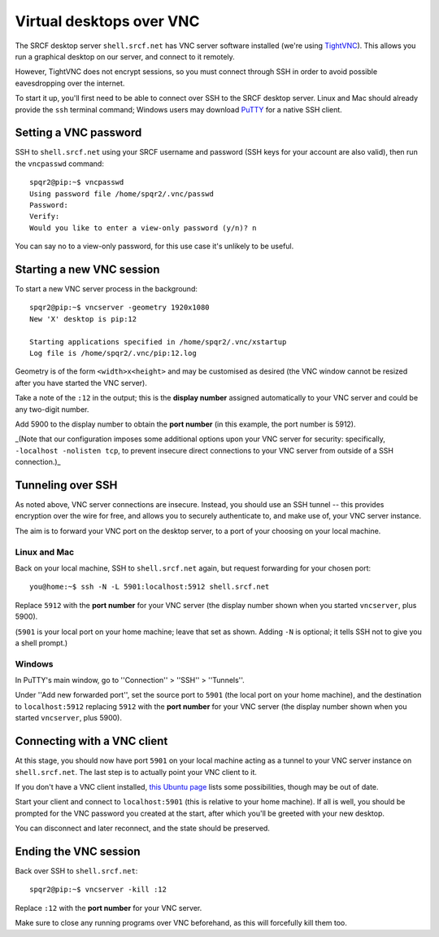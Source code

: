 .. _virtual-desktop:

Virtual desktops over VNC
=========================

The SRCF desktop server ``shell.srcf.net`` has VNC server software installed (we're using `TightVNC <http://www.tightvnc.com>`_).  This allows you run a graphical desktop on our server, and connect to it remotely.

However, TightVNC does not encrypt sessions, so you must connect through SSH in order to avoid possible eavesdropping over the internet.

To start it up, you'll first need to be able to connect over SSH to the SRCF desktop server.  Linux and Mac should already provide the ``ssh`` terminal command; Windows users may download `PuTTY <https://www.chiark.greenend.org.uk/~sgtatham/putty/>`_ for a native SSH client.

Setting a VNC password
----------------------

SSH to ``shell.srcf.net`` using your SRCF username and password (SSH keys for your account are also valid), then run the ``vncpasswd`` command::

    spqr2@pip:~$ vncpasswd
    Using password file /home/spqr2/.vnc/passwd
    Password:
    Verify:
    Would you like to enter a view-only password (y/n)? n

You can say no to a view-only password, for this use case it's unlikely to be useful.

Starting a new VNC session
--------------------------

To start a new VNC server process in the background::

    spqr2@pip:~$ vncserver -geometry 1920x1080
    New 'X' desktop is pip:12

    Starting applications specified in /home/spqr2/.vnc/xstartup
    Log file is /home/spqr2/.vnc/pip:12.log

Geometry is of the form ``<width>x<height>`` and may be customised as desired (the VNC window cannot be resized after you have started the VNC server).

Take a note of the ``:12`` in the output; this is the **display number** assigned automatically to your VNC server and could be any two-digit number.

Add 5900 to the display number to obtain the **port number** (in this example, the port number is 5912).

_(Note that our configuration imposes some additional options upon your VNC server for security: specifically, ``-localhost -nolisten tcp``, to prevent insecure direct connections to your VNC server from outside of a SSH connection.)_

Tunneling over SSH
------------------

As noted above, VNC server connections are insecure.  Instead, you should use an SSH tunnel -- this provides encryption over the wire for free, and allows you to securely authenticate to, and make use of, your VNC server instance.

The aim is to forward your VNC port on the desktop server, to a port of your choosing on your local machine.

Linux and Mac
~~~~~~~~~~~~~

Back on your local machine, SSH to ``shell.srcf.net`` again, but request forwarding for your chosen port::

    you@home:~$ ssh -N -L 5901:localhost:5912 shell.srcf.net

Replace ``5912`` with the **port number** for your VNC server (the display number shown when you started ``vncserver``, plus 5900).

(``5901`` is your local port on your home machine; leave that set as shown.  Adding ``-N`` is optional; it tells SSH not to give you a shell prompt.)

Windows
~~~~~~~

In PuTTY's main window, go to ''Connection'' > ''SSH'' > ''Tunnels''.

Under ''Add new forwarded port'', set the source port to ``5901`` (the local port on your home machine), and the destination to ``localhost:5912`` replacing ``5912`` with the **port number** for your VNC server (the display number shown when you started ``vncserver``, plus 5900).

Connecting with a VNC client
----------------------------

At this stage, you should now have port ``5901`` on your local machine acting as a tunnel to your VNC server instance on ``shell.srcf.net``.  The last step is to actually point your VNC client to it.

If you don't have a VNC client installed, `this Ubuntu page <https://help.ubuntu.com/community/VNC/Clients>`_ lists some possibilities, though may be out of date.

Start your client and connect to ``localhost:5901`` (this is relative to your home machine).  If all is well, you should be prompted for the VNC password you created at the start, after which you'll be greeted with your new desktop.

You can disconnect and later reconnect, and the state should be preserved.

Ending the VNC session
----------------------

Back over SSH to ``shell.srcf.net``::

    spqr2@pip:~$ vncserver -kill :12

Replace ``:12`` with the **port number** for your VNC server.

Make sure to close any running programs over VNC beforehand, as this will forcefully kill them too.
